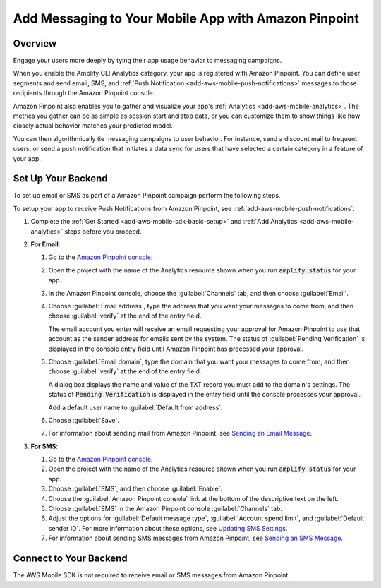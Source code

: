.. Copyright 2010-2018 Amazon.com, Inc. or its affiliates. All Rights Reserved.

   This work is licensed under a Creative Commons Attribution-NonCommercial-ShareAlike 4.0
   International License (the "License"). You may not use this file except in compliance with the
   License. A copy of the License is located at http://creativecommons.org/licenses/by-nc-sa/4.0/.

   This file is distributed on an "AS IS" BASIS, WITHOUT WARRANTIES OR CONDITIONS OF ANY KIND,
   either express or implied. See the License for the specific language governing permissions and
   limitations under the License.

.. _add-aws-mobile-messaging:

#####################################################
Add Messaging to Your Mobile App with Amazon Pinpoint
#####################################################


.. meta::
   :description: Integrate AWS Mobile analytics into your existing mobile app.

.. _add-aws-mobile-messaging-overview:

Overview
========


Engage your users more deeply by tying their app usage behavior to messaging campaigns.

When you enable the Amplify CLI Analytics category, your app is registered with
Amazon Pinpoint. You can define user segments and send email, SMS, and :ref:`Push
Notification <add-aws-mobile-push-notifications>` messages to those recipients through the Amazon Pinpoint
console.

Amazon Pinpoint also enables you to gather and visualize your app's :ref:`Analytics
<add-aws-mobile-analytics>`. The metrics you gather can be as simple as session start and stop data,
or you can customize them to show things like how closely actual behavior matches your predicted model.

You can then algorithmically tie messaging campaigns to user behavior. For instance, send a discount
mail to frequent users, or send a push notification that initiates a data sync for users that have
selected a certain category in a feature of your app.


.. _add-aws-mobile-messaging-set-up-backend:

Set Up Your Backend
===================

To set up email or SMS as part of a Amazon Pinpoint campaign perform the following steps.

To setup your app to receive Push Notifications from Amazon Pinpoint, see
:ref:`add-aws-mobile-push-notifications`.

#. Complete the :ref:`Get Started <add-aws-mobile-sdk-basic-setup>` and :ref:`Add Analytics <add-aws-mobile-analytics>` steps before you proceed.

#. **For Email**:

   #. Go to the `Amazon Pinpoint console <https://console.aws.amazon.com/pinpoint/>`__.

   #. Open the project with the name of the Analytics resource shown when you run :code:`amplify status` for your app.

   #. In the Amazon Pinpoint console, choose the :guilabel:`Channels` tab, and then choose  :guilabel:`Email`.

   #. Choose :guilabel:`Email address`, type the address that you want your messages to come from, and then
      choose :guilabel:`verify` at the end of the entry field.

      The email account you enter will receive an email requesting your approval for
      Amazon Pinpoint to use that account as the sender address for emails sent by the system. The status of :guilabel:`Pending Verification` is
      displayed in the console entry field until Amazon Pinpoint has processed your approval.

   #. Choose :guilabel:`Email domain`, type the domain that you want your messages to come from, and then
      choose :guilabel:`verify` at the end of the entry field.

      A dialog box displays the name and value of the TXT record you must add to the
      domain's settings. The status of :code:`Pending Verification` is displayed in the entry
      field until the console processes your approval.

      Add a default user name to :guilabel:`Default from address`.

   #. Choose :guilabel:`Save`.

   #. For information about sending mail from Amazon Pinpoint, see `Sending an Email Message
      <https://docs.aws.amazon.com/pinpoint/latest/userguide/messages.html#messages-email>`__.

#. **For SMS**:

   #. Go to the `Amazon Pinpoint console <https://console.aws.amazon.com/pinpoint/>`__.

   #. Open the project with the name of the Analytics resource shown when you run :code:`amplify status` for your app.

   #. Choose :guilabel:`SMS`, and then choose :guilabel:`Enable`.

   #. Choose the :guilabel:`Amazon Pinpoint console` link at the bottom of the descriptive
      text on the left.

   #. Choose :guilabel:`SMS` in the Amazon Pinpoint console :guilabel:`Channels` tab.

   #. Adjust the options for :guilabel:`Default message type`, :guilabel:`Account spend limit`,
      and :guilabel:`Default sender ID`. For more information about these options, see `Updating SMS
      Settings <https://docs.aws.amazon.com/pinpoint/latest/userguide/channels-sms-manage.html>`__.

   #. For information about sending SMS messages from Amazon Pinpoint, see `Sending an SMS Message
      <https://docs.aws.amazon.com/pinpoint/latest/userguide/messages.html#messages-sms>`__.


.. _connect-to-your-backend:

Connect to Your Backend
=======================


The AWS Mobile SDK is not required to receive email or SMS messages from Amazon Pinpoint.



